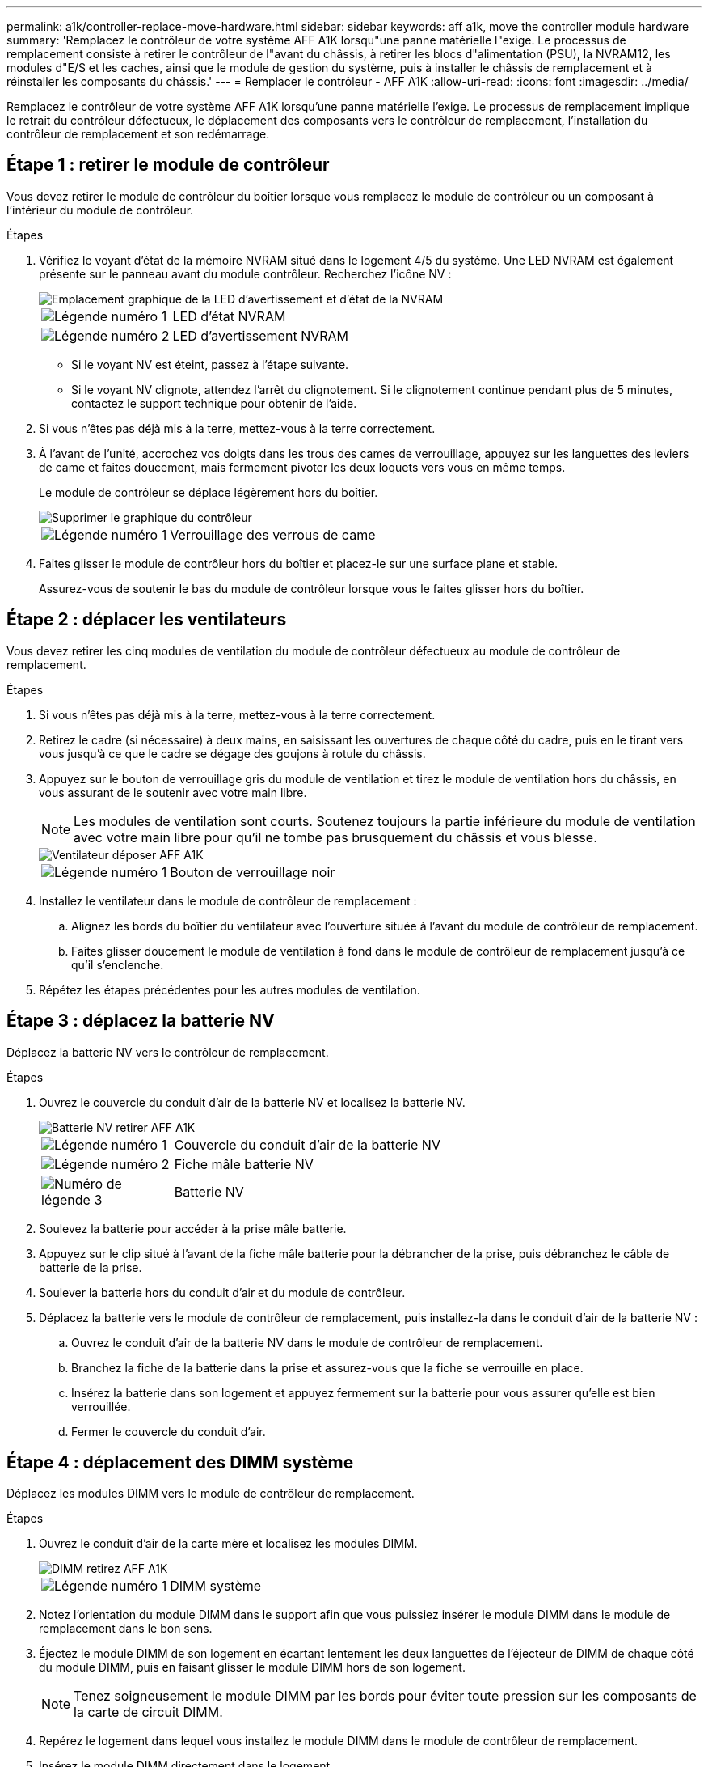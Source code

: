 ---
permalink: a1k/controller-replace-move-hardware.html 
sidebar: sidebar 
keywords: aff a1k, move the controller module hardware 
summary: 'Remplacez le contrôleur de votre système AFF A1K lorsqu"une panne matérielle l"exige. Le processus de remplacement consiste à retirer le contrôleur de l"avant du châssis, à retirer les blocs d"alimentation (PSU), la NVRAM12, les modules d"E/S et les caches, ainsi que le module de gestion du système, puis à installer le châssis de remplacement et à réinstaller les composants du châssis.' 
---
= Remplacer le contrôleur - AFF A1K
:allow-uri-read: 
:icons: font
:imagesdir: ../media/


[role="lead"]
Remplacez le contrôleur de votre système AFF A1K lorsqu'une panne matérielle l'exige. Le processus de remplacement implique le retrait du contrôleur défectueux, le déplacement des composants vers le contrôleur de remplacement, l'installation du contrôleur de remplacement et son redémarrage.



== Étape 1 : retirer le module de contrôleur

Vous devez retirer le module de contrôleur du boîtier lorsque vous remplacez le module de contrôleur ou un composant à l'intérieur du module de contrôleur.

.Étapes
. Vérifiez le voyant d'état de la mémoire NVRAM situé dans le logement 4/5 du système. Une LED NVRAM est également présente sur le panneau avant du module contrôleur. Recherchez l'icône NV :
+
image::../media/drw_a1K-70-90_nvram-led_ieops-1463.svg[Emplacement graphique de la LED d'avertissement et d'état de la NVRAM]

+
[cols="1,4"]
|===


 a| 
image:../media/icon_round_1.png["Légende numéro 1"]
 a| 
LED d'état NVRAM



 a| 
image:../media/icon_round_2.png["Légende numéro 2"]
 a| 
LED d'avertissement NVRAM

|===
+
** Si le voyant NV est éteint, passez à l'étape suivante.
** Si le voyant NV clignote, attendez l'arrêt du clignotement. Si le clignotement continue pendant plus de 5 minutes, contactez le support technique pour obtenir de l'aide.


. Si vous n'êtes pas déjà mis à la terre, mettez-vous à la terre correctement.
. À l'avant de l'unité, accrochez vos doigts dans les trous des cames de verrouillage, appuyez sur les languettes des leviers de came et faites doucement, mais fermement pivoter les deux loquets vers vous en même temps.
+
Le module de contrôleur se déplace légèrement hors du boîtier.

+
image::../media/drw_a1k_pcm_remove_replace_ieops-1375.svg[Supprimer le graphique du contrôleur]

+
[cols="1,4"]
|===


 a| 
image:../media/icon_round_1.png["Légende numéro 1"]
| Verrouillage des verrous de came 
|===
. Faites glisser le module de contrôleur hors du boîtier et placez-le sur une surface plane et stable.
+
Assurez-vous de soutenir le bas du module de contrôleur lorsque vous le faites glisser hors du boîtier.





== Étape 2 : déplacer les ventilateurs

Vous devez retirer les cinq modules de ventilation du module de contrôleur défectueux au module de contrôleur de remplacement.

.Étapes
. Si vous n'êtes pas déjà mis à la terre, mettez-vous à la terre correctement.
. Retirez le cadre (si nécessaire) à deux mains, en saisissant les ouvertures de chaque côté du cadre, puis en le tirant vers vous jusqu'à ce que le cadre se dégage des goujons à rotule du châssis.
. Appuyez sur le bouton de verrouillage gris du module de ventilation et tirez le module de ventilation hors du châssis, en vous assurant de le soutenir avec votre main libre.
+

NOTE: Les modules de ventilation sont courts. Soutenez toujours la partie inférieure du module de ventilation avec votre main libre pour qu'il ne tombe pas brusquement du châssis et vous blesse.

+
image::../media/drw_a1k_fan_remove_replace_ieops-1376.svg[Ventilateur déposer AFF A1K]

+
[cols="1,4"]
|===


 a| 
image::../media/icon_round_1.png[Légende numéro 1]
 a| 
Bouton de verrouillage noir

|===
. Installez le ventilateur dans le module de contrôleur de remplacement :
+
.. Alignez les bords du boîtier du ventilateur avec l'ouverture située à l'avant du module de contrôleur de remplacement.
.. Faites glisser doucement le module de ventilation à fond dans le module de contrôleur de remplacement jusqu'à ce qu'il s'enclenche.


. Répétez les étapes précédentes pour les autres modules de ventilation.




== Étape 3 : déplacez la batterie NV

Déplacez la batterie NV vers le contrôleur de remplacement.

.Étapes
. Ouvrez le couvercle du conduit d'air de la batterie NV et localisez la batterie NV.
+
image::../media/drw_a1k_remove_replace_nvmembat_ieops-1379.svg[Batterie NV retirer AFF A1K]

+
[cols="1,4"]
|===


 a| 
image::../media/icon_round_1.png[Légende numéro 1]
| Couvercle du conduit d'air de la batterie NV 


 a| 
image::../media/icon_round_2.png[Légende numéro 2]
 a| 
Fiche mâle batterie NV



 a| 
image::../media/icon_round_3.png[Numéro de légende 3]
 a| 
Batterie NV

|===
. Soulevez la batterie pour accéder à la prise mâle batterie.
. Appuyez sur le clip situé à l'avant de la fiche mâle batterie pour la débrancher de la prise, puis débranchez le câble de batterie de la prise.
. Soulever la batterie hors du conduit d'air et du module de contrôleur.
. Déplacez la batterie vers le module de contrôleur de remplacement, puis installez-la dans le conduit d'air de la batterie NV :
+
.. Ouvrez le conduit d'air de la batterie NV dans le module de contrôleur de remplacement.
.. Branchez la fiche de la batterie dans la prise et assurez-vous que la fiche se verrouille en place.
.. Insérez la batterie dans son logement et appuyez fermement sur la batterie pour vous assurer qu'elle est bien verrouillée.
.. Fermer le couvercle du conduit d'air.






== Étape 4 : déplacement des DIMM système

Déplacez les modules DIMM vers le module de contrôleur de remplacement.

.Étapes
. Ouvrez le conduit d'air de la carte mère et localisez les modules DIMM.
+
image::../media/drw_a1k_dimms_ieops-1512.svg[DIMM retirez AFF A1K]

+
[cols="1,4"]
|===


 a| 
image::../media/icon_round_1.png[Légende numéro 1]
 a| 
DIMM système

|===
. Notez l'orientation du module DIMM dans le support afin que vous puissiez insérer le module DIMM dans le module de remplacement dans le bon sens.
. Éjectez le module DIMM de son logement en écartant lentement les deux languettes de l'éjecteur de DIMM de chaque côté du module DIMM, puis en faisant glisser le module DIMM hors de son logement.
+

NOTE: Tenez soigneusement le module DIMM par les bords pour éviter toute pression sur les composants de la carte de circuit DIMM.

. Repérez le logement dans lequel vous installez le module DIMM dans le module de contrôleur de remplacement.
. Insérez le module DIMM directement dans le logement.
+
Le module DIMM s'insère bien dans le logement, mais devrait être facilement installé. Si ce n'est pas le cas, réalignez le module DIMM avec le logement et réinsérez-le.

+

NOTE: Inspectez visuellement le module DIMM pour vérifier qu'il est bien aligné et complètement inséré dans le logement.

. Poussez délicatement, mais fermement, sur le bord supérieur du module DIMM jusqu'à ce que les languettes de l'éjecteur s'enclenchent sur les encoches situées aux extrémités du module DIMM.
. Répétez ces étapes pour les autres modules DIMM. Fermez le conduit d'air de la carte mère.




== Étape 5 : installer le module de contrôleur

Réinstallez le module de contrôleur et démarrez-le.

. Assurez-vous que le conduit d'air est complètement fermé en le faisant tourner jusqu'en butée.
+
Il doit être aligné sur la tôle du module de contrôleur.

. Alignez l'extrémité du module de contrôleur avec l'ouverture du boîtier, puis faites glisser le module de contrôleur dans le châssis, les leviers tournés vers l'avant du système.
. Une fois que le module de contrôleur vous empêche de le faire glisser plus loin, faites pivoter les poignées de came vers l'intérieur jusqu'à ce qu'elles se reverrouillent sous les ventilateurs
+

NOTE: N'appliquez pas une force excessive lorsque vous faites glisser le module de contrôleur dans le boîtier pour éviter d'endommager les connecteurs.

+

NOTE: Le contrôleur démarre à l'invite DU Loader dès qu'il est complètement installé.

. Dans l'invite Loader, entrez `show date` pour afficher la date et l'heure sur le contrôleur de remplacement. La date et l'heure sont en GMT.
+

NOTE: L'heure affichée est l'heure locale, pas toujours GMT, et est affichée en mode 24 heures.

. Définissez l'heure actuelle en GMT à l'aide de la `set time hh:mm:ss` commande. Vous pouvez obtenir le GMT actuel à partir du nœud partenaire la commande `date -u`.
. Recâblage du système de stockage, selon les besoins.
+
Si vous avez retiré les émetteurs-récepteurs (QSFP ou SFP), n'oubliez pas de les réinstaller si vous utilisez des câbles à fibre optique.



.Et la suite ?
Après le remplacement du contrôleur AFF A1K défectueux, vous devez link:controller-replace-system-config-restore-and-verify.html["restaurez la configuration du système"].
